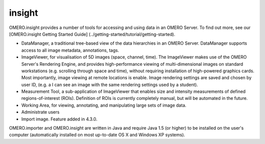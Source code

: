 .. _rst_clients_insight:

#######
insight
#######

OMERO.insight provides a number of tools for accessing and using data in
an OMERO Server.
To find out more, see our [OMERO.insight Getting Started Guide]
(../getting-started/tutorial/getting-started).

.. image:: ../images/omero_insight_screenshot_4_4.png

-  DataManager, a traditional tree-based view of the data hierarchies in
   an OMERO Server. DataManager supports access to all image metadata,
   annotations, tags.
-  ImageViewer, for visualisation of 5D images (space, channel, time).
   The ImageViewer makes use of the OMERO Server's Rendering Engine, and
   provides high-performance viewing of multi-dimensional images on
   standard workstations (e.g. scrolling through space and time),
   without requiring installation of high-powered graphics cards. Most
   importantly, image viewing at remote locations is enable. Image
   rendering settings are saved and chosen by user ID, (e.g. a I can see
   an image with the same rendering settings used by a student).
-  Measurement Tool, a sub-application of ImageViewer that enables size
   and intensity measurements of defined regions-of-interest (ROIs).
   Definition of ROIs is currently completely manual, but will be
   automated in the future.
-  Working Area, for viewing, annotating, and manipulating large sets of
   image data.
-  Administrate users
-  Import image. Feature added in 4.3.0.

OMERO.importer and OMERO.insight are written in Java and require Java
1.5 (or higher) to be installed on the user's computer (automatically
installed on most up-to-date OS X and Windows XP systems).

